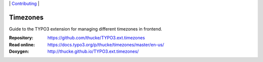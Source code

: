 .. ==================================================
.. Image definitions
.. --------------------------------------------------

.. |phpstorm.png| image:: Documentation/Images/phpstorm100.png
   :target: https://www.jetbrains.com/?from=RatingAXTYPO3extension
   :alt: Jetbrains PHPStorm IDE
   :align: top

.. |Latest Stable Version| image:: https://img.shields.io/packagist/v/thucke/timezones.svg
   :target: https://packagist.org/packages/thucke/timezones
   :alt: Latest stable version

.. |License| image:: https://img.shields.io/packagist/l/thucke/timezones.svg
   :target: https://packagist.org/packages/thucke/timezones
   :alt: Licence

.. |Downloads| image:: https://img.shields.io/packagist/dt/thucke/timezones
   :target: https://packagist.org/packages/thucke/timezones
   :alt: Packagist downloads

.. |PHP| image:: https://img.shields.io/packagist/php-v/thucke/timezones.svg
   :target: https://packagist.org/packages/thucke/timezones
   :alt: PHP version

.. |Issues| image:: https://img.shields.io/github/issues/thucke/TYPO3.ext.timezones
   :target: https://github.com/thucke/TYPO3.ext.timezones/issues
   :alt: Number of open issues

.. |New commits| image:: https://img.shields.io/github/commits-since/thucke/TYPO3.ext.timezones/latest
   :target: https://github.com/thucke/TYPO3.ext.timezones/releases
   :alt: GitHub commits since latest release

.. _readme:

\|
`Contributing <CONTRIBUTING.rst>`__  \|

=========
Timezones
=========

|Latest Stable Version| |License| |Downloads| |PHP| |Issues| |New commits|

Guide to the TYPO3 extension for managing different timezones in frontend.

:Repository:  https://github.com/thucke/TYPO3.ext.timezones
:Read online: https://docs.typo3.org/p/thucke/timezones/master/en-us/
:Doxygen:     http://thucke.github.io/TYPO3.ext.timezones/

